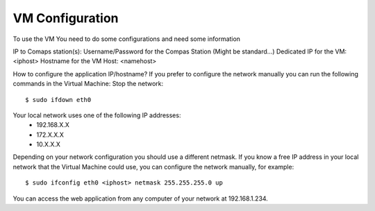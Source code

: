 VM Configuration
================

To use the VM You need to do some configurations and need some information

IP to Comaps station(s):
Username/Password for the Compas Station (Might be standard...)
Dedicated IP for the VM: <iphost>
Hostname for the VM Host: <namehost>

How to configure the application IP/hostname?
If you prefer to configure the network manually you can run the following commands in the Virtual Machine:
Stop the network::
  
  $ sudo ifdown eth0

Your local network uses one of the following IP addresses:
  - 192.168.X.X
  - 172.X.X.X
  - 10.X.X.X

Depending on your network configuration you should use a different netmask. If you know a free IP address in your local network that the Virtual Machine could use, you can configure the network manually, for example::
 
  $ sudo ifconfig eth0 <iphost> netmask 255.255.255.0 up 

You can access the web application from any computer of your network at 192.168.1.234.
